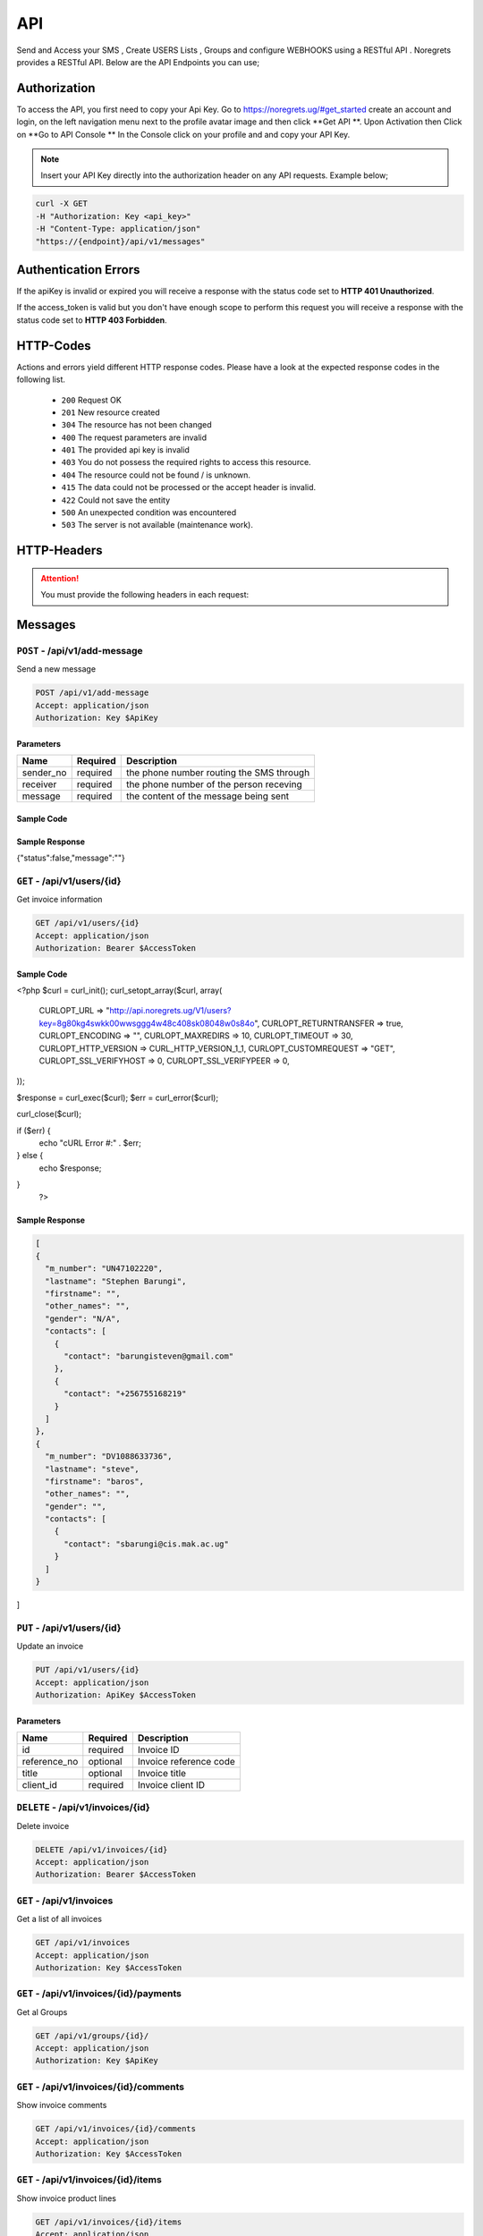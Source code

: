 API
===
.. meta::
   :description: Send and Access your SMS , Create USERS Lists , Groups and configure WEBHOOKS using a RESTful API .
   :keywords: SMS,Receivers,senders,events,Lists,Groups,contacts,Bulk SMS, Delivery Reports , Feedback

Send and Access your SMS , Create USERS Lists , Groups and configure WEBHOOKS using a RESTful API . 
Noregrets provides a RESTful API. Below are the API Endpoints you can use;

Authorization
"""""""""""""
To access the API, you first need to copy your Api Key. Go to https://noregrets.ug/#get_started create an account and login, on the left navigation menu next to the profile avatar image and  then click **Get API **. Upon Activation then Click on **Go to API Console ** In the Console click on your profile and and copy your API Key.

.. NOTE:: Insert your API Key directly into the authorization header on any API requests. Example below;

.. code-block:: shell

  curl -X GET 
  -H "Authorization: Key <api_key>" 
  -H "Content-Type: application/json"
  "https://{endpoint}/api/v1/messages"

Authentication Errors
"""""""""""""""""""""
If the apiKey is invalid or expired you will receive a response with the status code set to **HTTP 401 Unauthorized**.

If the access_token is valid but you don't have enough scope to perform this request you will receive a response with the status code set to **HTTP 403 Forbidden**.

HTTP-Codes
"""""""""""
Actions and errors yield different HTTP response codes.  
Please have a look at the expected response codes in the following list.

 - ``200`` Request OK
 - ``201`` New resource created
 - ``304`` The resource has not been changed
 - ``400`` The request parameters are invalid
 - ``401`` The  provided api key is invalid
 - ``403`` You do not possess the required rights to access this resource.
 - ``404`` The resource could not be found / is unknown.
 - ``415`` The data could not be processed or the accept header is invalid.
 - ``422`` Could not save the entity
 - ``500`` An unexpected condition was encountered
 - ``503`` The server is not available (maintenance work).

HTTP-Headers
""""""""""""
.. ATTENTION:: You must provide the following headers in each request:

+---------------+---------------------+-----------------------------------------------------+
| Header        | Valid Values        | Description                                         |
+===============+=====================+=====================================================+
| Accept        | application/json    | API Format                                          |
+---------------+---------------------+-----------------------------------------------------+
| Authorization | Key $ApiKey | Replace with your API Key                      |
+---------------+---------------------+-----------------------------------------------------+

Messages
""""""""""""

``POST`` - /api/v1/add-message
-------------------------------
Send a new message

.. code-block:: shell

  POST /api/v1/add-message
  Accept: application/json
  Authorization: Key $ApiKey

Parameters
^^^^^^^^^^

+---------------+------------+-----------------------------------------------------+
| Name          | Required   | Description                                         |
+===============+============+=====================================================+
| sender_no     | required   | the phone number routing the SMS through            |
+---------------+------------+-----------------------------------------------------+
| receiver      | required   | the phone number of the person receving             |
+---------------+------------+-----------------------------------------------------+
| message       | required   | the content of the message being sent               |
+---------------+------------+-----------------------------------------------------+

Sample Code
^^^^^^^^^^
.. code-block:: php
 

Sample Response
^^^^^^^^^^^^^^^
.. code-block:: json

{"status":false,"message":""} 



``GET`` - /api/v1/users/{id}
-------------------------------
Get invoice information

.. code-block:: shell

  GET /api/v1/users/{id}
  Accept: application/json
  Authorization: Bearer $AccessToken
  
  
Sample Code
^^^^^^^^^^
.. code-block:: php

<?php $curl = curl_init();
curl_setopt_array($curl, array(
  CURLOPT_URL => "http://api.noregrets.ug/V1/users?key=8g80kg4swkk00wwsggg4w48c408sk08048w0s84o",
  CURLOPT_RETURNTRANSFER => true,
  CURLOPT_ENCODING => "",
  CURLOPT_MAXREDIRS => 10,
  CURLOPT_TIMEOUT => 30,
  CURLOPT_HTTP_VERSION => CURL_HTTP_VERSION_1_1,
  CURLOPT_CUSTOMREQUEST => "GET",
  CURLOPT_SSL_VERIFYHOST => 0,
  CURLOPT_SSL_VERIFYPEER => 0,
));

$response = curl_exec($curl);
$err = curl_error($curl);

curl_close($curl);

if ($err) {
  echo "cURL Error #:" . $err;
} else {
  echo $response;
} 
 ?> 

Sample Response
^^^^^^^^^^^^^^^
.. code-block:: json

  [
  {
    "m_number": "UN47102220",
    "lastname": "Stephen Barungi",
    "firstname": "",
    "other_names": "",
    "gender": "N/A",
    "contacts": [
      {
        "contact": "barungisteven@gmail.com"
      },
      {
        "contact": "+256755168219"
      }
    ]
  },
  {
    "m_number": "DV1088633736",
    "lastname": "steve",
    "firstname": "baros",
    "other_names": "",
    "gender": "",
    "contacts": [
      {
        "contact": "sbarungi@cis.mak.ac.ug"
      }
    ]
  }
]



``PUT`` - /api/v1/users/{id}
-------------------------------
Update an invoice

.. code-block:: shell

  PUT /api/v1/users/{id}
  Accept: application/json
  Authorization: ApiKey $AccessToken

Parameters
^^^^^^^^^^

+---------------+------------+-----------------------------------------------------+
| Name          | Required   | Description                                         |
+===============+============+=====================================================+
| id            | required   | Invoice ID                                          |
+---------------+------------+-----------------------------------------------------+
| reference_no  | optional   | Invoice reference code                              |
+---------------+------------+-----------------------------------------------------+
| title         | optional   | Invoice title                                       |
+---------------+------------+-----------------------------------------------------+
| client_id     | required   | Invoice client ID                                   |
+---------------+------------+-----------------------------------------------------+


``DELETE`` - /api/v1/invoices/{id}
----------------------------------
Delete invoice

.. code-block:: shell

  DELETE /api/v1/invoices/{id}
  Accept: application/json
  Authorization: Bearer $AccessToken

``GET`` - /api/v1/invoices
----------------------------------------
Get a list of all invoices

.. code-block:: shell

  GET /api/v1/invoices
  Accept: application/json
  Authorization: Key $AccessToken

``GET`` - /api/v1/invoices/{id}/payments
----------------------------------------


Get al Groups

.. code-block:: shell

  GET /api/v1/groups/{id}/
  Accept: application/json
  Authorization: Key $ApiKey

``GET`` - /api/v1/invoices/{id}/comments
----------------------------------------
Show invoice comments

.. code-block:: shell

  GET /api/v1/invoices/{id}/comments
  Accept: application/json
  Authorization: Key $AccessToken

``GET`` - /api/v1/invoices/{id}/items
--------------------------------------
Show invoice product lines

.. code-block:: shell

  GET /api/v1/invoices/{id}/items
  Accept: application/json
  Authorization: Key $AccessToken


Expenses
"""""""""""""""""

``POST`` - /api/v1/groups
-------------------------------
Create a new group

.. code-block:: shell

  POST /api/v1/expenses
  Accept: application/json
  Authorization: Key $ApiKey

Parameters
^^^^^^^^^^

+---------------+------------+-----------------------------------------------------+
| Name          | Required   | Description or name of the group                    |
+===============+============+=====================================================+
| amount        | required   | Expense amount e.g 1500.00                          |
+---------------+------------+-----------------------------------------------------+

``GET`` - /api/v1/groups/{id}
--------------------------------
Get Group information

.. code-block:: shell

  GET /api/v1/groups/{id}
  Accept: application/json
  Authorization: Key $ApiKey

Sample Response
^^^^^^^^^^^^^^^^
.. code-block:: json

  {
    
    "status": "true",
	"message": "succees",
    "data": {
        "group_id": 10,
        "code": "EXP-AC0010",
        "group_name": "Schools",
        "created_at": "2018-12-24T05:30:44+03:00",
        "updated_at": "2018-12-24T05:30:44+03:00"
    }
  }



Clients
"""""""""""""""""

``POST`` - /api/v1/clients
-------------------------------
Create a new client

.. code-block:: shell

  POST /api/v1/clients
  Accept: application/json
  Authorization: Bearer $AccessToken

Parameters
^^^^^^^^^^
+---------------+------------+-----------------------------------------------------+
| Name          | Required   | Description                                         |
+===============+============+=====================================================+
| name          | required   | Client Name                                         |
+---------------+------------+-----------------------------------------------------+
| email         | required   | Client email address                                |
+---------------+------------+-----------------------------------------------------+
| contact_email | required   | Contact email address                               |
+---------------+------------+-----------------------------------------------------+
| phone         | optional   | Client phone number                                 |
+---------------+------------+-----------------------------------------------------+
| address1      | optional   | Address                                             |
+---------------+------------+-----------------------------------------------------+
| zip_code      | optional   | Zip Code                                            |
+---------------+------------+-----------------------------------------------------+
| city          | optional   | City                                                |
+---------------+------------+-----------------------------------------------------+
| state         | optional   | State                                               |
+---------------+------------+-----------------------------------------------------+
| locale        | optional   | Preferred locale                                    |
+---------------+------------+-----------------------------------------------------+
| country       | optional   | Country                                             |
+---------------+------------+-----------------------------------------------------+
| tax_number    | optional   | Client tax number if any                            |
+---------------+------------+-----------------------------------------------------+
| currency      | optional   | Preferred currency                                  |
+---------------+------------+-----------------------------------------------------+
| website       | required   | Client website URL                                  |
+---------------+------------+-----------------------------------------------------+
| facebook      | required   | Client facebook link                                |
+---------------+------------+-----------------------------------------------------+
| twitter       | optional   | Twitter account URL                                 |
+---------------+------------+-----------------------------------------------------+
| skype         | optional   | Skype address                                       |
+---------------+------------+-----------------------------------------------------+
| linkedin      | optional   | LinkedIn profile                                    |
+---------------+------------+-----------------------------------------------------+
| notes         | optional   | Additional notes                                    |
+---------------+------------+-----------------------------------------------------+
| tags[]        | optional   | Array list of tags e.g ``tags[design]``             |
+------------------+------------+--------------------------------------------------+

``GET`` - /api/v1/clients/{id}
--------------------------------
Get client information

.. code-block:: shell

  GET /api/v1/clients/{id}
  Accept: application/json
  Authorization: Bearer $AccessToken

Sample Response
^^^^^^^^^^^^^^^^
.. code-block:: json

  {
    "type": "clients",
    "id": "100",
    "attributes": {
        "id": 100,
        "name": "Greenholt-Harris",
        "code": "COM00100",
        "email": "mclaughlin.jason@example.net",
        "contact": {
            "id": 1,
            "email": "admin@example.com",
            "name": "William Mandai"
        },
        "address": {
            "address1": "402 Reynolds Trace\nNorth Lutherchester, SD 94456-5868",
            "address2": null,
            "city": "East Geo",
            "state": null,
            "zipcode": null,
            "country": "Peru"
        },
        "website": "https://hartmann.com",
        "phone": null,
        "mobile": null,
        "tax_number": null,
        "currency": "USD",
        "expense": "0.00",
        "balance": "0.00",
        "paid": "0.00",
        "social": {
            "skype": null,
            "facebook": null,
            "twitter": null,
            "linkedin": null
        },
        "notes": "Neque veritatis pariatur ut voluptatum. Qui officia molestias distinctio dicta quibusdam. Amet et adipisci ad eveniet.",
        "logo": "/storage/logos/tux_droid_1.jpg",
        "unsubscribed_at": null,
        "created_at": "2018-12-24T05:30:17+03:00",
        "updated_at": "2018-12-24T05:30:17+03:00"
    }
  }


``PUT`` - /api/v1/clients/{id}
--------------------------------
Update client information

.. code-block:: shell

  PUT /api/v1/clients/{id}
  Accept: application/json
  Authorization: Bearer $AccessToken

Parameters
^^^^^^^^^^
.. TIP:: Same as the create new client API parameters

``DELETE`` - /api/v1/clients/{id}
-----------------------------------
Delete a client

.. code-block:: shell

  DELETE /api/v1/clients/{id}
  Accept: application/json
  Authorization: Bearer $AccessToken

``GET`` - /api/v1/clients
----------------------------------------
Get a list of all clients

.. code-block:: shell

  GET /api/v1/clients
  Accept: application/json
  Authorization: Bearer $AccessToken

``GET`` - /api/v1/clients/{id}/contacts
------------------------------------------
Show client contacts

.. code-block:: shell

  GET /api/v1/clients/{id}/contacts
  Accept: application/json
  Authorization: Bearer $AccessToken


``GET`` - /api/v1/clients/{id}/projects
----------------------------------------
Show client projects

.. code-block:: shell

  GET /api/v1/clients/{id}/projects
  Accept: application/json
  Authorization: Bearer $AccessToken

``GET`` - /api/v1/clients/{id}/invoices
------------------------------------------
Show client invoices

.. code-block:: shell

  GET /api/v1/clients/{id}/invoices
  Accept: application/json
  Authorization: Bearer $AccessToken

``GET`` - /api/v1/clients/{id}/estimates
------------------------------------------
Show client estimates

.. code-block:: shell

  GET /api/v1/clients/{id}/estimates
  Accept: application/json
  Authorization: Bearer $AccessToken

``GET`` - /api/v1/clients/{id}/payments
------------------------------------------
Show client payments

.. code-block:: shell

  GET /api/v1/clients/{id}/payments
  Accept: application/json
  Authorization: Bearer $AccessToken

``GET`` - /api/v1/clients/{id}/subscriptions
---------------------------------------------
Show client subscriptions

.. code-block:: shell

  GET /api/v1/clients/{id}/subscriptions
  Accept: application/json
  Authorization: Bearer $AccessToken

``GET`` - /api/v1/clients/{id}/expenses
------------------------------------------
Show client expenses

.. code-block:: shell

  GET /api/v1/clients/{id}/expenses
  Accept: application/json
  Authorization: Bearer $AccessToken

``GET`` - /api/v1/clients/{id}/deals
------------------------------------------
Show organization deals

.. code-block:: shell

  GET /api/v1/clients/{id}/deals
  Accept: application/json
  Authorization: Bearer $AccessToken


Contacts
"""""""""""""""""

``POST`` - /api/v1/contacts
-------------------------------
Create a new contact

.. code-block:: shell

  POST /api/v1/contacts
  Accept: application/json
  Authorization: Key $ApiKey

Parameters
^^^^^^^^^^
+---------------+------------+-----------------------------------------------------+
| Name          | Required   | Description                                         |
+===============+============+=====================================================+
| name          | required   | Contact Name                                        |
+---------------+------------+-----------------------------------------------------+
| email         | required   | Contact email address                               |
+---------------+------------+-----------------------------------------------------+
| phone         | optional   | Contact Phone Number                                |
+---------------+------------+-----------------------------------------------------+

``GET`` - /api/v1/contacts/{id}
--------------------------------
Get contact information

.. code-block:: shell

  GET /api/v1/contacts/{id}
  Accept: application/json
  Authorization: Bearer $AccessToken

Sample Response
^^^^^^^^^^^^^^^^
.. code-block:: json

  {
    "type": "contacts",
    "id": "10",
    "attributes": {
        "id": 10,
        "name": "Johnathan Yundt I",
        "job_title": "Floral Designer",
        "email": "mackenzie46@example.org",
        "avatar": "/storage/avatars/avatar9.png",
        "city": null,
        "country": null,
        "website": null,
        "hourly_rate": "17.00",
        "business": {
            "id": 6,
            "name": "Turcotte, Buckridge and Herman",
            "contact_person": "luna66@example.net",
            "currency": "USD",
            "balance": "0.00",
            "expense": "0.00",
            "paid": "0.00"
        },
        "created_at": "2018-12-24T05:30:09+03:00",
        "updated_at": "2018-12-24T05:30:16+03:00"
    }
  }


``PUT`` - /api/v1/contacts/{id}
--------------------------------
Update contact information

.. code-block:: shell

  PUT /api/v1/contacts/{id}
  Accept: application/json
  Authorization: Bearer $AccessToken

Parameters
^^^^^^^^^^
.. TIP:: Same as the create contact API parameters

``DELETE`` - /api/v1/contacts/{id}
-----------------------------------
Delete a contact

.. code-block:: shell

  DELETE /api/v1/contacts/{id}
  Accept: application/json
  Authorization: Bearer $AccessToken

``GET`` - /api/v1/contacts
----------------------------------------
Get a list of all contacts

.. code-block:: shell

  GET /api/v1/contacts
  Accept: application/json
  Authorization: Bearer $AccessToken

